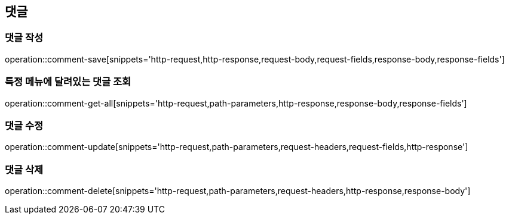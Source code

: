 == 댓글

=== 댓글 작성

operation::comment-save[snippets='http-request,http-response,request-body,request-fields,response-body,response-fields']

=== 특정 메뉴에 달려있는 댓글 조회

operation::comment-get-all[snippets='http-request,path-parameters,http-response,response-body,response-fields']

=== 댓글 수정

operation::comment-update[snippets='http-request,path-parameters,request-headers,request-fields,http-response']

=== 댓글 삭제

operation::comment-delete[snippets='http-request,path-parameters,request-headers,http-response,response-body']
